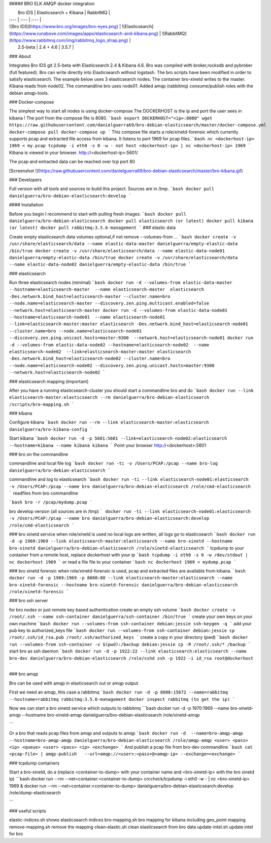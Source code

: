 ##### BRO ELK AMQP docker integration

|  Bro IDS   |  Elasticsearch + Kibana | RabbitMQ   |
| :--- | :--- | :--- |
| ![Bro IDS](https://www.bro.org/images/bro-eyes.png) | ![Elasticsearch](https://www.runabove.com/images/apps/elasticsearch-and-kibana.png) | ![RabbitMQ](https://www.rabbitmq.com/img/rabbitmq_logo_strap.png) |
|  2.5-beta   |  2.4 + 4.6 | 3.5.7  |

### About

Integrates Bro IDS git 2.5-beta with Elasticsearch 2.4 & Kibana 4.6.
Bro was compiled with broker,rocksdb and pybroker (full featured).
Bro can write directly into Elasticsearch without logstash.
The bro scripts have been modified in order to satisfy elasticsearch.
The example below uses 3 elasticsearch nodes. The container bro-xinetd
writes to the master. Kibana reads from node02. The commandline bro uses
node01.
Added amqp (rabbitmq) consume/publish roles with the debian amqp-tools.

### Docker-compose

The simplest way to start all nodes is using docker-compose
The DOCKERHOST is the ip and port the user sees in kibana !
The port from the compose file is 8080.
```bash
export DOCKERHOST="<ip>:8080"
wget https://raw.githubusercontent.com/danielguerra69/bro-debian-elasticsearch/master/docker-compose.yml
docker-compose pull
docker-compose up
```
This compose file starts a role/xinetd-forensic which currently supports pcap and extracted file access from kibana.
It listens to port 1969 for pcap files.
```bash
nc <dockerhost-ip> 1969 < my.pcap
tcpdump -i eth0 -s 0 -w - not host <dockerhost-ip> | nc <dockerhost-ip> 1969
```
Kibana is viewed in your browser.
http://<dockerhost-ip>:5601/

The pcap and extracted data can be reached over tcp port 80

[Screenshot !](https://raw.githubusercontent.com/danielguerra69/bro-debian-elasticsearch/master/bro-kibana.gif)

### Developers

Full version with all tools and sources to build this project.
Sources are in /tmp.
```bash
docker pull danielguerra/bro-debian-elasticsearch:develop
```

#### Installation

Before you begin I recommend to start with pulling fresh images.
```bash
docker pull danielguerra/bro-debian-elasticsearch
docker pull elasticsearch (or latest)
docker pull kibana (or latest)
docker pull rabbitmq:3.5.6-management
```
### elastic data

Create empty elasticsearch data volumes
optional,if not remove --volumes-from ...
```bash
docker create -v /usr/share/elasticsearch/data --name elastic-data-master danielguerra/empty-elastic-data /bin/true
docker create -v /usr/share/elasticsearch/data --name elastic-data-node01 danielguerra/empty-elastic-data /bin/true
docker create -v /usr/share/elasticsearch/data --name elastic-data-node02 danielguerra/empty-elastic-data /bin/true
```

### elasticsearch

Run three elasticsearch nodes (minimal)
```bash
docker run -d --volumes-from elastic-data-master --hostname=elasticsearch-master  --name elasticsearch-master  elasticsearch -Des.network.bind_host=elasticsearch-master --cluster.name=bro --node.name=elasticsearch-master --discovery.zen.ping.multicast.enabled=false --network.host=elasticsearch-master
docker run -d --volumes-from elastic-data-node01 --hostname=elasticsearch-node01  --name elasticsearch-node01  --link=elasticsearch-master:master elasticsearch -Des.network.bind_host=elasticsearch-node01 --cluster.name=bro --node.name=elasticsearch-node01 --discovery.zen.ping.unicast.hosts=master:9300  --network.host=elasticsearch-node01
docker run -d --volumes-from elastic-data-node02 --hostname=elasticsearch-node02  --name elasticsearch-node02  --link=elasticsearch-master:master elasticsearch -Des.network.bind_host=elasticsearch-node02 --cluster.name=bro --node.name=elasticsearch-node02 --discovery.zen.ping.unicast.hosts=master:9300  --network.host=elasticsearch-node02
```

### elasticsearch mapping (important)

After you have a running elasticsearch-cluster you should start a commandline bro and do
```bash
docker run --link elasticsearch-master:elasticsearch --rm danielguerra/bro-debian-elasticsearch /scripts/bro-mapping.sh
```

### kibana

Configure kibana
```bash
docker run --rm --link elasticsearch-master:elasticsearch danielguerra/bro-kibana-config
```

Start kibana
```bash
docker run -d -p 5601:5601 --link=elasticsearch-node02:elasticsearch --hostname=kibana --name kibana kibana
```
Point your browser http://<dockerhost>:5601

### bro on the commandline

commandline and local file log
```bash
docker run -ti -v /Users/PCAP:/pcap --name bro-log danielguerra/bro-debian-elasticsearch
```

commandline and log to elasticsearch
```bash
docker run -ti --link elasticsearch-node01:elasticsearch -v /Users/PCAP:/pcap --name bro danielguerra/bro-debian-elasticsearch /role/cmd-elasticsearch
```
readfiles from bro commandline

```bash
bro -r /pcap/mydump.pcap
```

bro develop version (all sources are in /tmp)
```
docker run -ti --link elasticsearch-node01:elasticsearch -v /Users/PCAP:/pcap --name bro danielguerra/bro-debian-elasticsearch:develop /role/cmd-elasticsearch
```

### bro xinetd service
when role/xinetd is used no local logs are written, all logs go to elasticsearch
```bash
docker run -d -p 1969:1969 --link elasticsearch-master:elasticsearch --name bro-xinetd --hostname bro-xinetd danielguerra/bro-debian-elasticsearch /role/xinetd-elasticsearch
```
tcpdump to your container from a remote host, replace dockerhost with your ip
```bash
tcpdump -i eth0 -s 0 -w /dev/stdout | nc dockerhost 1969
```
or read a file file to your container
```bash
nc dockerhost 1969 < mydump.pcap
```

### bro xinetd forensic
when role/xinetd-forensic is used, pcap and extracted files are available from kibana.
```bash
docker run -d -p 1969:1969 -p 8080:80 --link elasticsearch-master:elasticsearch --name bro-xinetd-forensic --hostname bro-xinetd-forensic danielguerra/bro-debian-elasticsearch /role/xinetd-forensic
```

### bro ssh server

for bro nodes or just remote key based authentication
create an empty ssh volume
```bash
docker create -v /root/.ssh --name ssh-container danielguerra/ssh-container /bin/true
```
create your own keys on your own machine
```bash
docker run --volumes-from ssh-container debian:jessie ssh-keygen -q
```
add your pub key to authorized_keys file
```bash
docker run --volumes-from ssh-container debian:jessie cp /root/.ssh/id_rsa.pub /root/.ssh/authorized_keys
```
create a copy in your directory (pwd)
```bash
docker run --volumes-from ssh-container -v $(pwd):/backup debian:jessie cp -R /root/.ssh/* /backup
```
start bro as ssh daemon
```bash
docker run -d -p 1922:22 --link elasticsearch:elasticsearch --name bro-dev danielguerra/bro-debian-elasticsearch /role/sshd
ssh -p 1922 -i id_rsa root@dockerhost
```

### bro amqp

Bro can be used with amqp in elasticsearch out or amqp output

First we need an amqp, this case a rabbitmq
```bash
docker run -d -p 8080:15672 --name=rabbitmq --hostname=rabbitmq rabbitmq:3.5.6-management
docker inspect rabbitmq (to get the ip)
```

Now we can start a bro xinetd service which outputs to rabbitmq
```bash
docker run -d -p 1970:1969 --name bro-xinetd-amqp --hostname bro-xinetd-amqp danielguerra/bro-debian-elasticsearch /role/xinetd-amqp

```

Or a bro that reads pcap files from amqp and outputs to amqp
```bash
docker run -d  --name=bro-amqp-amqp --hostname=bro-amqp-amqp danielguerra/bro-debian-elasticsearch /role/amqp-amqp <user> <pass> <ip> <queue> <user> <pass> <ip> <exchange>
```
And publish a pcap file from bro-dev commandline
```bash
cat <pcap-file> | amqp-publish   --url=amqp://<user>:<pass>@<amqp-ip> --exchange=<exchange>
```

### tcpdump containers

Start a bro-xinetd, do a (replace <container-to-dump> with your container name and <bro-xinetd-ip> with the bro xinetd ip)
```bash
docker run --rm  --net=container:<container-to-dump> crccheck/tcpdump -i eth0 -w - | nc <bro-xinetd-ip> 1969 &
docker run --rm  --net=container:<container-to-dump> danielguerra/bro-debian-elasticsearch:develop /role/dump-elasticsearch

```

### useful scripts

elastic-indices.sh shows elasticsearch indices
bro-mapping.sh bro mapping for kibana including geo_point mapping
remove-mapping.sh remove the mapping
clean-elastic.sh clean elasticsearch from bro data
update-intel.sh update intel for bro
